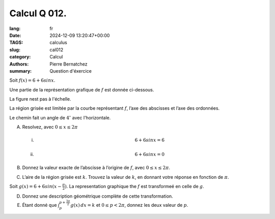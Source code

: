 Calcul Q 012.
=============

:lang: fr
:date: 2024-12-09 13:20:47+00:00
:TAGS: calculus
:slug: cal012
:category: Calcul
:authors: Pierre Bernatchez
:summary: Question d'éxercice
	  
.. |temp_6_plus_6sinx| image:: images/temp_6_plus_6sinx.png
   :scale: 60%
   :alt: temp_6_plus_6sinx


Soit :math:`f(x) = 6 + 6 sin x`.

Une partie de la représentation grafique de :math:`f` est donnée ci-dessous.

La figure nest pas à l'échelle.

|temp_6_plus_6sinx|


La région grisée est limitée par la courbe représentant :math:`f`, l’axe des abscisses et l’axe des ordonnées.
   
Le chemin fait un angle de :math:`4^\circ` avec l'horizontale.

A)

   Resolvez, avec :math:`0 \leq x \leq 2\pi`

   i)

      .. math::

	 6 + 6 sin x = 6
	 

   ii)

      .. math::

	 6 + 6 sin x = 0
	 

B)

   Donnez la valeur exacte de l’abscisse à l’origine de :math:`f`, avec :math:`0 \leq x \leq 2\pi`.


C)

   L’aire de la région grisée est :math:`k`. Trouvez la valeur de :math:`k`, en donnant votre réponse en fonction de :math:`\pi`.

Soit :math:`g(x) = 6 + 6 sin (x - \frac{\pi}{2})`. La representation graphique the :math:`f` est transformeé en celle de :math:`g`.

   
D)

   Donnez une description géométrique complète de cette transformation.  

E)

   Étant donné que :math:`\int_p^{p+\frac{3\pi}{2}}g(x)\,dx =k` et :math:`0 \leq p < 2\pi`, donnez les deux valeur de :math:`p`.

 
